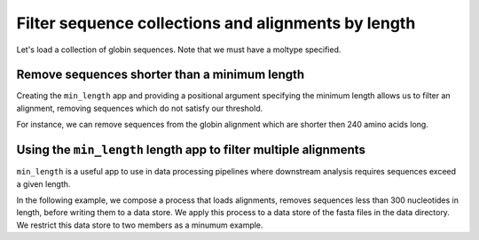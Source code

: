 .. jupyter-execute::
    :hide-code:

    import set_working_directory

Filter sequence collections and alignments by length
----------------------------------------------------

Let's load a collection of globin sequences. Note that we must have a moltype specified. 

.. jupyter-execute::
    :raises:
    
    from cogent3 import get_app

    loader = get_app("load_unaligned", moltype="dna", format="fasta")
    aln = loader("data/SCA1-cds.fasta")
    aln

Remove sequences shorter than a minimum length
^^^^^^^^^^^^^^^^^^^^^^^^^^^^^^^^^^^^^^^^^^^^^^

Creating the ``min_length`` app and providing a positional argument specifying the minimum length allows us to filter an alignment, removing sequences which do not satisfy our threshold. 

For instance, we can remove sequences from the globin alignment which are shorter then 240 amino acids long. 

.. jupyter-execute::
    :raises:
    
    from cogent3 import get_app

    over_240s = get_app("min_length", 240)
    aln_fltrd = over_240s(aln)
    aln_fltrd

Using the ``min_length`` length app to filter multiple alignments
^^^^^^^^^^^^^^^^^^^^^^^^^^^^^^^^^^^^^^^^^^^^^^^^^^^^^^^^^^^^^^^^^

.. jupyter-execute::
    :hide-code:

    from tempfile import TemporaryDirectory

    tmpdir = TemporaryDirectory(dir=".")
    path_to_dir = tmpdir.name

``min_length`` is a useful app to use in data processing pipelines where downstream analysis requires sequences exceed a given length.

In the following example, we compose a process that loads alignments, removes sequences less than 300 nucleotides in length, before writing them to a data store. We apply this process to a data store of the fasta files in the data directory. We restrict this data store to two members as a minumum example. 

.. jupyter-execute::
    :raises:

    from cogent3 import get_app, open_data_store

    dstore = open_data_store("data", suffix="fasta", limit=2)

    reader = get_app("load_aligned", format="fasta", moltype="dna")
    min_length = get_app("min_length", 300)
    out_dstore = open_data_store(path_to_dir, mode="w", suffix="fasta")
    writer = get_app("write_seqs", out_dstore)

    process = reader + min_length + writer
    result = process.apply_to(dstore)
    result.describe